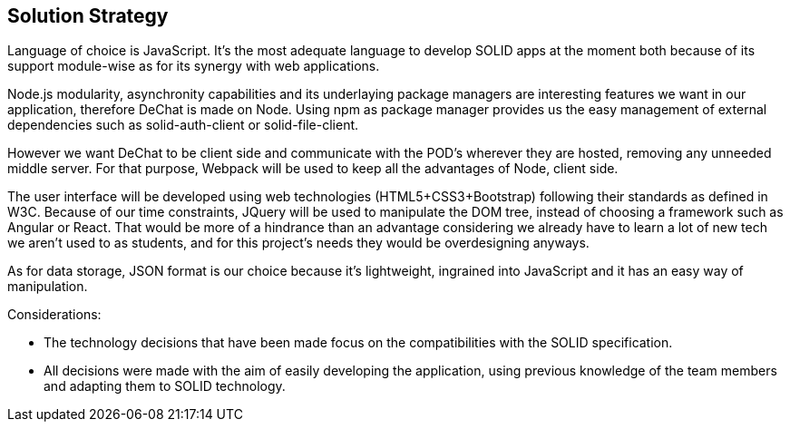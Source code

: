 [[section-solution-strategy]]
== Solution Strategy

Language of choice is JavaScript. It's the most adequate language to develop SOLID apps at the moment both because of its support module-wise as for its synergy with web applications.

Node.js modularity, asynchronity capabilities and its underlaying package managers are interesting features we want in our application, therefore DeChat is made on Node.
Using npm as package manager provides us the easy management of external dependencies such as solid-auth-client or solid-file-client.

However we want DeChat to be client side and communicate with the POD's wherever they are hosted, removing any unneeded middle server. For that purpose, Webpack will be used to keep all the advantages of Node, client side.

The user interface will be developed using web technologies (HTML5+CSS3+Bootstrap) following their standards as defined in W3C. 
Because of our time constraints, JQuery will be used to manipulate the DOM tree, instead of choosing a framework such as Angular or React.
That would be more of a hindrance than an advantage considering we already have to learn a lot of new tech we aren't used to as students,
and for this project's needs they would be overdesigning anyways.

As for data storage, JSON format is our choice because it's lightweight, ingrained into JavaScript and it has an easy way of manipulation.

Considerations:

 - The technology decisions that have been made focus on the compatibilities with the SOLID specification.
 
 - All decisions were made with the aim of easily developing the application, using previous knowledge of the team members and adapting them to SOLID technology.

